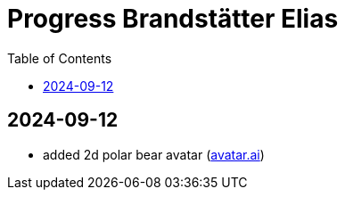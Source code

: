 :toc: macro

= Progress Brandstätter Elias

toc::[]

== 2024-09-12
* added 2d polar bear avatar (link:./../../backend/src/main/resources/META-INF/resources/2d/avatar.ai[avatar.ai]) +
